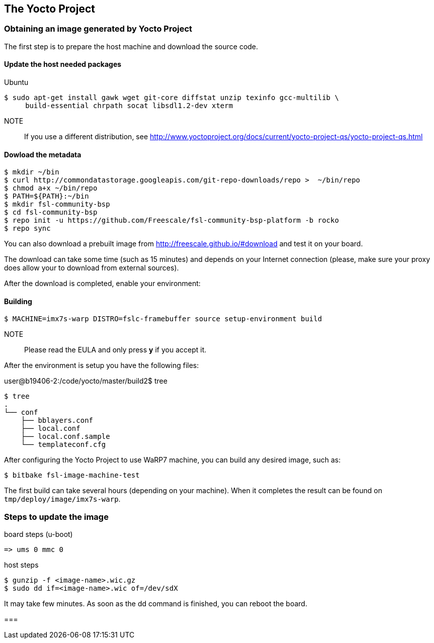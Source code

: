 == The Yocto Project

=== Obtaining an image generated by Yocto Project

The first step is to prepare the host machine and download the source code.

==== Update the host needed packages

.Ubuntu
[source,console]
$ sudo apt-get install gawk wget git-core diffstat unzip texinfo gcc-multilib \
     build-essential chrpath socat libsdl1.2-dev xterm

NOTE:: If you use a different distribution, see http://www.yoctoproject.org/docs/current/yocto-project-qs/yocto-project-qs.html

==== Dowload the metadata

[source,console]
$ mkdir ~/bin
$ curl http://commondatastorage.googleapis.com/git-repo-downloads/repo >  ~/bin/repo
$ chmod a+x ~/bin/repo
$ PATH=${PATH}:~/bin
$ mkdir fsl-community-bsp
$ cd fsl-community-bsp
$ repo init -u https://github.com/Freescale/fsl-community-bsp-platform -b rocko
$ repo sync

You can also download a prebuilt image from http://freescale.github.io/#download and test it on your board.

The download can take some time (such as 15 minutes) and depends on your Internet connection (please, make sure your proxy does allow your to download from external sources).

After the download is completed, enable your environment:

==== Building

[source,console]
$ MACHINE=imx7s-warp DISTRO=fslc-framebuffer source setup-environment build

NOTE:: Please read the EULA and only press *y* if you accept it.

After the environment is setup you have the following files:

user@b19406-2:/code/yocto/master/build2$ tree

[source,console]
$ tree
.
└── conf
    ├── bblayers.conf
    ├── local.conf
    ├── local.conf.sample
    └── templateconf.cfg

After configuring the Yocto Project to use WaRP7 machine, you can build any desired image, such as:

[source,console]
$ bitbake fsl-image-machine-test

The first build can take several hours (depending on your machine). When it completes the result can be found on `tmp/deploy/image/imx7s-warp`.

=== Steps to update the image

.board steps (u-boot)
[source,console]
=> ums 0 mmc 0

.host steps
[source,console]
$ gunzip -f <image-name>.wic.gz
$ sudo dd if=<image-name>.wic of=/dev/sdX

It may take few minutes. As soon as the dd command is finished, you can reboot the board.

=== 
